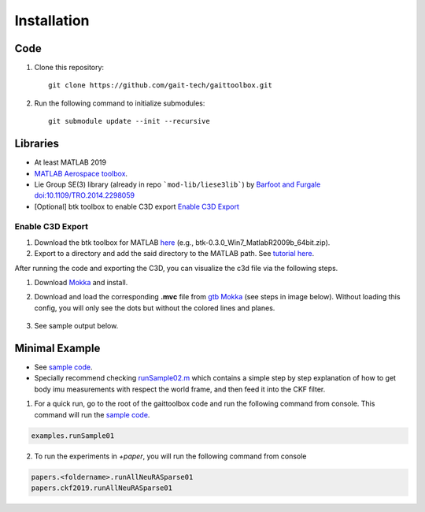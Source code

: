 Installation
============

Code
------------
#. Clone this repository::

	git clone https://github.com/gait-tech/gaittoolbox.git

#. Run the following command to initialize submodules::

	git submodule update --init --recursive

Libraries
---------
- At least MATLAB 2019
- `MATLAB Aerospace toolbox <https://au.mathworks.com/help/aerotbx/index.html?s_tid=CRUX_lftnav>`_.
- Lie Group SE(3) library (already in repo ```mod-lib/liese3lib```) by `Barfoot and Furgale <http://asrl.utias.utoronto.ca/code/>`_ `doi:10.1109/TRO.2014.2298059 <http://dx.doi.org/10.1109/TRO.2014.2298059>`_
- [Optional] btk toolbox to enable C3D export `Enable C3D Export`_

Enable C3D Export
^^^^^^^^^^^^^^^^^

#. Download the btk toolbox for MATLAB `here <https://code.google.com/archive/p/b-tk/downloads>`_ (e.g., btk-0.3.0_Win7_MatlabR2009b_64bit.zip). 
#. Export to a directory and add the said directory to the MATLAB path. See `tutorial here <https://au.mathworks.com/help/matlab/matlab_env/add-remove-or-reorder-folders-on-the-search-path.html>`_.

.. _Mokka: https://biomechanical-toolkit.github.io/mokka/

After running the code and exporting the C3D, you can visualize the c3d file via the following steps.

#. Download `Mokka`_ and install.
#. Download and load the corresponding **.mvc** file from `gtb Mokka <https://github.com/gait-tech/gaittoolbox/tree/master/mod-lib/Mokka>`_ (see steps in image below). Without loading this config, you will only see the dots but without the colored lines and planes.

	.. image:: fig/mokka-config.png
		:width: 500px
		:align: center
		:alt: Load config to Mokka.
#. See sample output below.

	.. image:: fig/sample-c3d.PNG
		:width: 500px
		:align: center
		:alt: Sample c3d output

Minimal Example
---------------

- See `sample code <https://github.com/gait-tech/gaittoolbox/tree/master/%2Bexamples>`_. 
- Specially recommend checking `runSample02.m <https://github.com/gait-tech/gaittoolbox/blob/master/%2Bexamples/runSample02.m>`_ which contains a simple step by step explanation of how to get body imu measurements with respect the world frame, and then feed it into the CKF filter.

1. For a quick run, go to the root of the gaittoolbox code and run the following command from console. This command will run the `sample code <https://github.com/gait-tech/gaittoolbox/tree/master/%2Bexamples>`_.

.. code-block::

	examples.runSample01


2. To run the experiments in `+paper`, you will run the following command from console

.. code-block::

	papers.<foldername>.runAllNeuRASparse01
	papers.ckf2019.runAllNeuRASparse01